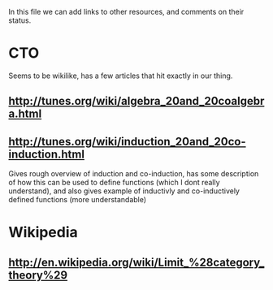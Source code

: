 In this file we can add links to other resources, and comments on their status.

* CTO
  Seems to be wikilike, has a few articles that hit exactly in our thing. 
** [[http://tunes.org/wiki/algebra_20and_20coalgebra.html]]
   
** [[http://tunes.org/wiki/induction_20and_20co-induction.html]]
   Gives rough overview of induction and co-induction, has some description of
   how this can be used to define functions (which I dont really understand),
   and also gives example of inductivly and co-inductively defined functions
   (more understandable)
* Wikipedia
** [[http://en.wikipedia.org/wiki/Limit_%2528category_theory%2529][http://en.wikipedia.org/wiki/Limit_%28category_theory%29]]
